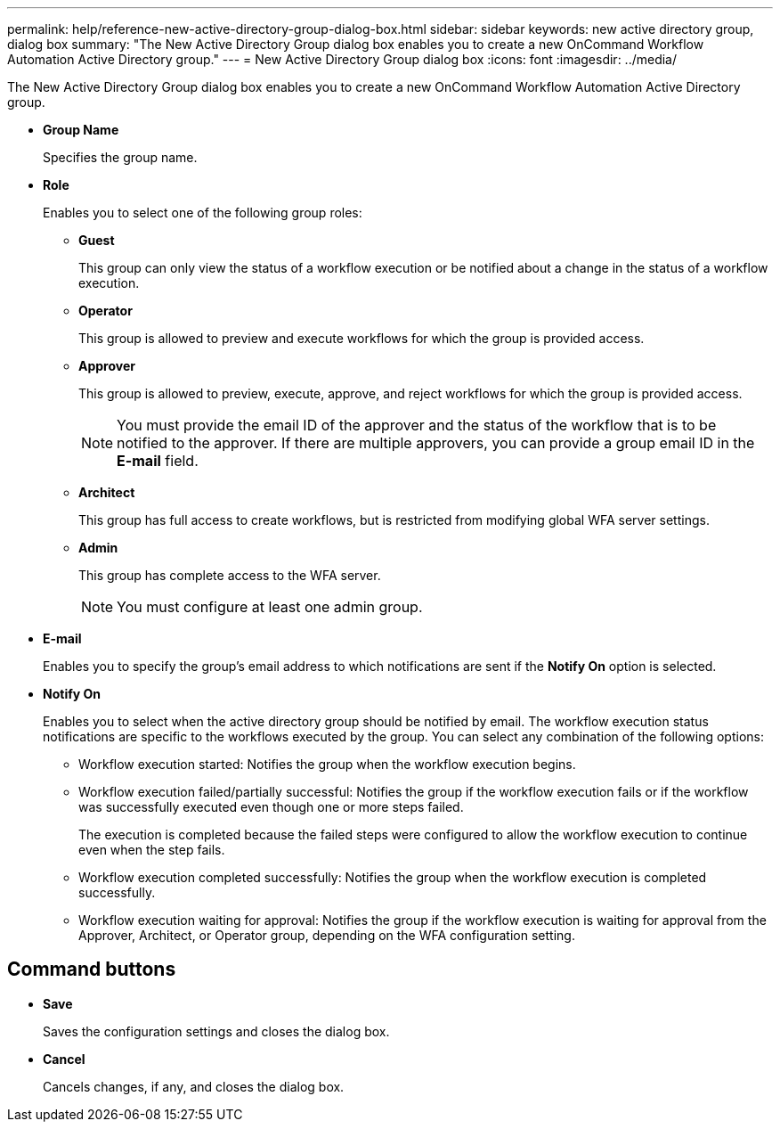 ---
permalink: help/reference-new-active-directory-group-dialog-box.html
sidebar: sidebar
keywords: new active directory group, dialog box
summary: "The New Active Directory Group dialog box enables you to create a new OnCommand Workflow Automation Active Directory group."
---
= New Active Directory Group dialog box
:icons: font
:imagesdir: ../media/

[.lead]
The New Active Directory Group dialog box enables you to create a new OnCommand Workflow Automation Active Directory group.

* *Group Name*
+
Specifies the group name.

* *Role*
+
Enables you to select one of the following group roles:

 ** *Guest*
+
This group can only view the status of a workflow execution or be notified about a change in the status of a workflow execution.

 ** *Operator*
+
This group is allowed to preview and execute workflows for which the group is provided access.

 ** *Approver*
+
This group is allowed to preview, execute, approve, and reject workflows for which the group is provided access.
+
NOTE: You must provide the email ID of the approver and the status of the workflow that is to be notified to the approver. If there are multiple approvers, you can provide a group email ID in the *E-mail* field.

 ** *Architect*
+
This group has full access to create workflows, but is restricted from modifying global WFA server settings.

 ** *Admin*
+
This group has complete access to the WFA server.
+
NOTE: You must configure at least one admin group.

* *E-mail*
+
Enables you to specify the group's email address to which notifications are sent if the *Notify On* option is selected.

* *Notify On*
+
Enables you to select when the active directory group should be notified by email. The workflow execution status notifications are specific to the workflows executed by the group. You can select any combination of the following options:

 ** Workflow execution started: Notifies the group when the workflow execution begins.
 ** Workflow execution failed/partially successful: Notifies the group if the workflow execution fails or if the workflow was successfully executed even though one or more steps failed.
+
The execution is completed because the failed steps were configured to allow the workflow execution to continue even when the step fails.

 ** Workflow execution completed successfully: Notifies the group when the workflow execution is completed successfully.
 ** Workflow execution waiting for approval: Notifies the group if the workflow execution is waiting for approval from the Approver, Architect, or Operator group, depending on the WFA configuration setting.

== Command buttons

* *Save*
+
Saves the configuration settings and closes the dialog box.

* *Cancel*
+
Cancels changes, if any, and closes the dialog box.
